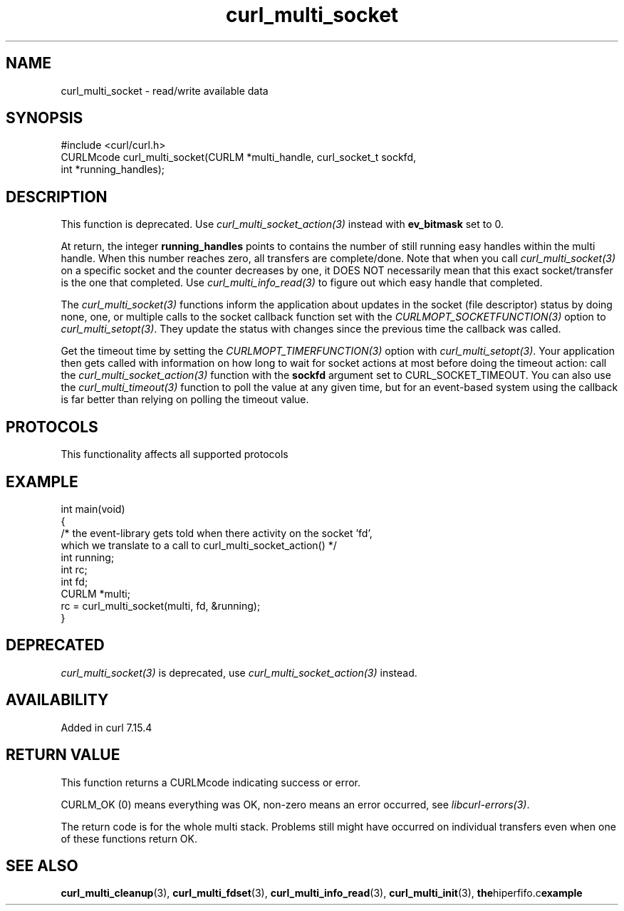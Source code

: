 .\" generated by cd2nroff 0.1 from curl_multi_socket.md
.TH curl_multi_socket 3 "2025-02-17" libcurl
.SH NAME
curl_multi_socket \- read/write available data
.SH SYNOPSIS
.nf
#include <curl/curl.h>
CURLMcode curl_multi_socket(CURLM *multi_handle, curl_socket_t sockfd,
                            int *running_handles);
.fi
.SH DESCRIPTION
This function is deprecated. Use \fIcurl_multi_socket_action(3)\fP instead with
\fBev_bitmask\fP set to 0.

At return, the integer \fBrunning_handles\fP points to contains the number of
still running easy handles within the multi handle. When this number reaches
zero, all transfers are complete/done. Note that when you call
\fIcurl_multi_socket(3)\fP on a specific socket and the counter decreases by one, it
DOES NOT necessarily mean that this exact socket/transfer is the one that
completed. Use \fIcurl_multi_info_read(3)\fP to figure out which easy handle that
completed.

The \fIcurl_multi_socket(3)\fP functions inform the application about updates in the
socket (file descriptor) status by doing none, one, or multiple calls to the
socket callback function set with the \fICURLMOPT_SOCKETFUNCTION(3)\fP option to
\fIcurl_multi_setopt(3)\fP. They update the status with changes since the previous
time the callback was called.

Get the timeout time by setting the \fICURLMOPT_TIMERFUNCTION(3)\fP option with
\fIcurl_multi_setopt(3)\fP. Your application then gets called with information on
how long to wait for socket actions at most before doing the timeout action:
call the \fIcurl_multi_socket_action(3)\fP function with the \fBsockfd\fP argument set
to CURL_SOCKET_TIMEOUT. You can also use the \fIcurl_multi_timeout(3)\fP function to
poll the value at any given time, but for an event\-based system using the
callback is far better than relying on polling the timeout value.
.SH PROTOCOLS
This functionality affects all supported protocols
.SH EXAMPLE
.nf
int main(void)
{
  /* the event-library gets told when there activity on the socket 'fd',
     which we translate to a call to curl_multi_socket_action() */
  int running;
  int rc;
  int fd;
  CURLM *multi;
  rc = curl_multi_socket(multi, fd, &running);
}
.fi
.SH DEPRECATED
\fIcurl_multi_socket(3)\fP is deprecated, use \fIcurl_multi_socket_action(3)\fP instead.
.SH AVAILABILITY
Added in curl 7.15.4
.SH RETURN VALUE
This function returns a CURLMcode indicating success or error.

CURLM_OK (0) means everything was OK, non\-zero means an error occurred, see
\fIlibcurl\-errors(3)\fP.

The return code is for the whole multi stack. Problems still might have
occurred on individual transfers even when one of these functions return OK.
.SH SEE ALSO
.BR curl_multi_cleanup (3),
.BR curl_multi_fdset (3),
.BR curl_multi_info_read (3),
.BR curl_multi_init (3),
.BR the hiperfifo.c example
